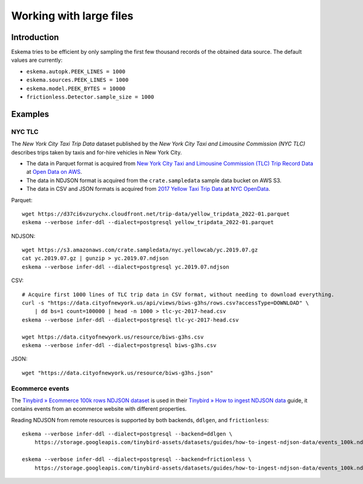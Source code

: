 ########################
Working with large files
########################


************
Introduction
************

Eskema tries to be efficient by only sampling the first few thousand records of
the obtained data source. The default values are currently:

- ``eskema.autopk.PEEK_LINES = 1000``
- ``eskema.sources.PEEK_LINES = 1000``
- ``eskema.model.PEEK_BYTES = 10000``
- ``frictionless.Detector.sample_size = 1000``


********
Examples
********

NYC TLC
=======

The *New York City Taxi Trip Data* dataset published by the *New York City Taxi
and Limousine Commission (NYC TLC)* describes trips taken by taxis and for-hire
vehicles in New York City.

- The data in Parquet format is acquired from `New York City Taxi and Limousine
  Commission (TLC) Trip Record Data`_ at `Open Data on AWS`_.
- The data in NDJSON format is acquired from the ``crate.sampledata``
  sample data bucket on AWS S3.
- The data in CSV and JSON formats is acquired from `2017 Yellow Taxi Trip
  Data`_ at `NYC OpenData`_.

Parquet::

    wget https://d37ci6vzurychx.cloudfront.net/trip-data/yellow_tripdata_2022-01.parquet
    eskema --verbose infer-ddl --dialect=postgresql yellow_tripdata_2022-01.parquet

NDJSON::

    wget https://s3.amazonaws.com/crate.sampledata/nyc.yellowcab/yc.2019.07.gz
    cat yc.2019.07.gz | gunzip > yc.2019.07.ndjson
    eskema --verbose infer-ddl --dialect=postgresql yc.2019.07.ndjson

CSV::

    # Acquire first 1000 lines of TLC trip data in CSV format, without needing to download everything.
    curl -s "https://data.cityofnewyork.us/api/views/biws-g3hs/rows.csv?accessType=DOWNLOAD" \
        | dd bs=1 count=100000 | head -n 1000 > tlc-yc-2017-head.csv
    eskema --verbose infer-ddl --dialect=postgresql tlc-yc-2017-head.csv

    wget https://data.cityofnewyork.us/resource/biws-g3hs.csv
    eskema --verbose infer-ddl --dialect=postgresql biws-g3hs.csv

JSON::

    wget "https://data.cityofnewyork.us/resource/biws-g3hs.json"


Ecommerce events
================

The `Tinybird » Ecommerce 100k rows NDJSON dataset`_ is used in their
`Tinybird » How to ingest NDJSON data`_ guide, it contains events from an
ecommerce website with different properties.

Reading NDJSON from remote resources is supported by both backends,
``ddlgen``, and ``frictionless``::

    eskema --verbose infer-ddl --dialect=postgresql --backend=ddlgen \
        https://storage.googleapis.com/tinybird-assets/datasets/guides/how-to-ingest-ndjson-data/events_100k.ndjson

    eskema --verbose infer-ddl --dialect=postgresql --backend=frictionless \
        https://storage.googleapis.com/tinybird-assets/datasets/guides/how-to-ingest-ndjson-data/events_100k.ndjson


.. _2017 Yellow Taxi Trip Data: https://data.cityofnewyork.us/Transportation/2017-Yellow-Taxi-Trip-Data/biws-g3hs
.. _New York City Taxi and Limousine Commission (TLC) Trip Record Data: https://registry.opendata.aws/nyc-tlc-trip-records-pds/
.. _NYC OpenData: https://opendata.cityofnewyork.us/
.. _Open Data on AWS: https://registry.opendata.aws/
.. _Tinybird » Ecommerce 100k rows NDJSON dataset: https://storage.googleapis.com/tinybird-assets/datasets/guides/how-to-ingest-ndjson-data/events_100k.ndjson
.. _Tinybird » How to ingest NDJSON data: https://www.tinybird.co/docs/guides/ingest-ndjson-data.html
